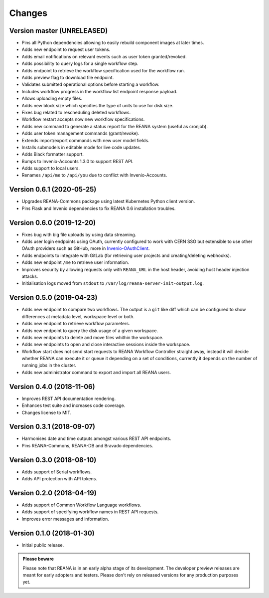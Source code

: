 Changes
=======

Version master (UNRELEASED)
---------------------------

- Pins all Python dependencies allowing to easily rebuild component images at later times.
- Adds new endpoint to request user tokens.
- Adds email notifications on relevant events such as user token granted/revoked.
- Adds possibility to query logs for a single workflow step.
- Adds endpoint to retrieve the workflow specification used for the workflow run.
- Adds preview flag to download file endpoint.
- Validates submitted operational options before starting a workflow.
- Includes workflow progress in the workflow list endpoint response payload.
- Allows uploading empty files.
- Adds new block size which specifies the type of units to use for disk size.
- Fixes bug related to rescheduling deleted workflows.
- Workflow restart accepts now new workflow specifications.
- Adds new command to generate a status report for the REANA system (useful as cronjob).
- Adds user token management commands (grant/revoke).
- Extends import/export commands with new user model fields.
- Installs submodels in editable mode for live code updates.
- Adds Black formatter support.
- Bumps to Invenio-Accounts 1.3.0 to support REST API.
- Adds support to local users.
- Renames ``/api/me`` to ``/api/you`` due to conflict with Invenio-Accounts.

Version 0.6.1 (2020-05-25)
--------------------------

- Upgrades REANA-Commons package using latest Kubernetes Python client version.
- Pins Flask and Invenio dependencies to fix REANA 0.6 installation troubles.

Version 0.6.0 (2019-12-20)
--------------------------

- Fixes bug with big file uploads by using data streaming.
- Adds user login endpoints using OAuth, currently configured to work with CERN
  SSO but extensible to use other OAuth providers such as GitHub, more in `Invenio-OAuthClient <https://invenio-oauthclient.readthedocs.io/en/latest/>`_.
- Adds endpoints to integrate with GitLab (for retrieving user projects and creating/deleting webhooks).
- Adds new endpoint ``/me`` to retrieve user information.
- Improves security by allowing requests only with ``REANA_URL`` in the host header, avoiding host header injection attacks.
- Initialisation logs moved from ``stdout`` to ``/var/log/reana-server-init-output.log``.

Version 0.5.0 (2019-04-23)
--------------------------

- Adds new endpoint to compare two workflows. The output is a ``git`` like
  diff which can be configured to show differences at metadata level,
  workspace level or both.
- Adds new endpoint to retrieve workflow parameters.
- Adds new endpoint to query the disk usage of a given workspace.
- Adds new endpoints to delete and move files whithin the workspace.
- Adds new endpoints to open and close interactive sessions inside the
  workspace.
- Workflow start does not send start requests to REANA Workflow Controller
  straight away, instead it will decide whether REANA can execute it or queue
  it depending on a set of conditions, currently it depends on the number of
  running jobs in the cluster.
- Adds new administrator command to export and import all REANA users.

Version 0.4.0 (2018-11-06)
--------------------------

- Improves REST API documentation rendering.
- Enhances test suite and increases code coverage.
- Changes license to MIT.

Version 0.3.1 (2018-09-07)
--------------------------

- Harmonises date and time outputs amongst various REST API endpoints.
- Pins REANA-Commons, REANA-DB and Bravado dependencies.

Version 0.3.0 (2018-08-10)
--------------------------

- Adds support of Serial workflows.
- Adds API protection with API tokens.

Version 0.2.0 (2018-04-19)
--------------------------

- Adds support of Common Workflow Language workflows.
- Adds support of specifying workflow names in REST API requests.
- Improves error messages and information.

Version 0.1.0 (2018-01-30)
--------------------------

- Initial public release.

.. admonition:: Please beware

   Please note that REANA is in an early alpha stage of its development. The
   developer preview releases are meant for early adopters and testers. Please
   don't rely on released versions for any production purposes yet.
